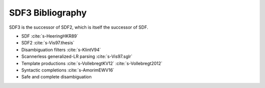 SDF3 Bibliography
-----------------------

SDF3 is the successor of SDF2, which is itself the successor of SDF.

* SDF :cite:`s-HeeringHKR89`

* SDF2 :cite:`s-Vis97.thesis`

* Disambiguation filters :cite:`s-KlintV94`

* Scannerless generalized-LR parsing :cite:`s-Vis97.sglr`

* Template productions :cite:`s-VollebregtKV12` :cite:`s-Vollebregt2012`

* Syntactic completions :cite:`s-AmorimEWV16`

* Safe and complete disambiguation 

.. bibliography:: ../../../../bib/spoofax.bib 
   :style: plain  
   :labelprefix: S
   :keyprefix: s-